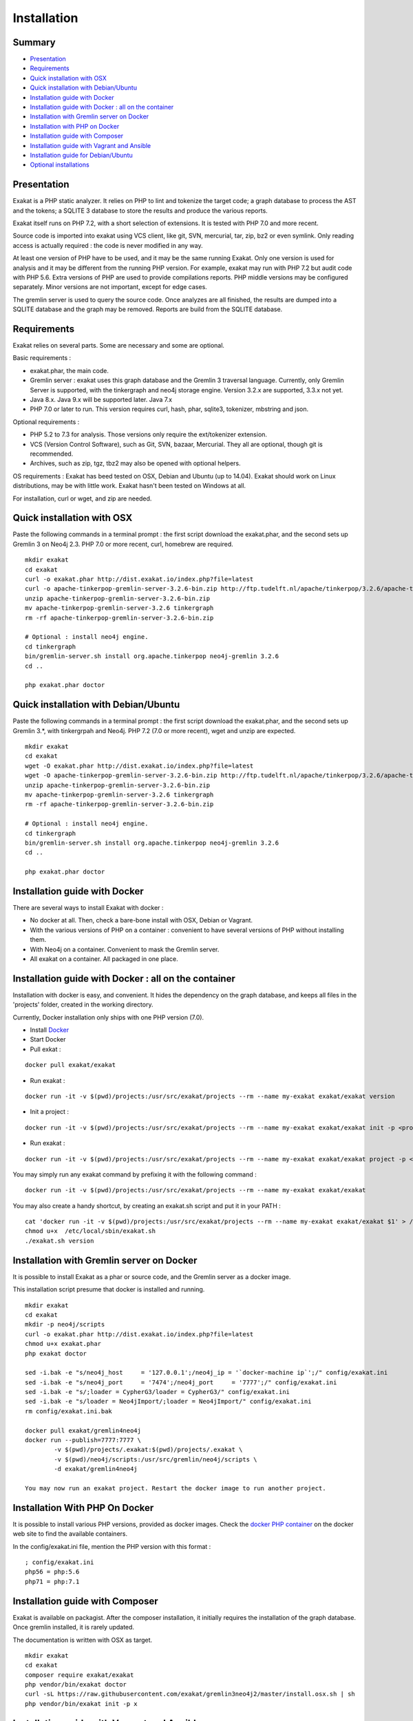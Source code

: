 .. _Installation:

Installation
============

Summary
-------

* `Presentation`_
* `Requirements`_
* `Quick installation with OSX`_
* `Quick installation with Debian/Ubuntu`_
* `Installation guide with Docker`_
* `Installation guide with Docker : all on the container`_
* `Installation with Gremlin server on Docker`_
* `Installation with PHP on Docker`_
* `Installation guide with Composer`_
* `Installation guide with Vagrant and Ansible`_
* `Installation guide for Debian/Ubuntu`_
* `Optional installations`_

Presentation
------------

Exakat is a PHP static analyzer. It relies on PHP to lint and tokenize the target code; a graph database to process the AST and the tokens; a SQLITE 3 database to store the results and produce the various reports.

Exakat itself runs on PHP 7.2, with a short selection of extensions. It is tested with PHP 7.0 and more recent.

.. image:: exakat.architecture.png
    :alt: exakat architecture
    
Source code is imported into exakat using VCS client, like git, SVN, mercurial, tar, zip, bz2 or even symlink. Only reading access is actually required : the code is never modified in any way. 

At least one version of PHP have to be used, and it may be the same running Exakat. Only one version is used for analysis and it may be different from the running PHP version. For example, exakat may run with PHP 7.2 but audit code with PHP 5.6. Extra versions of PHP are used to provide compilations reports. PHP middle versions may be configured separately. Minor versions are not important, except for edge cases. 

The gremlin server is used to query the source code. Once analyzes are all finished, the results are dumped into a SQLITE database and the graph may be removed. Reports are build from the SQLITE database.
    
Requirements
------------

Exakat relies on several parts. Some are necessary and some are optional. 

Basic requirements : 

* exakat.phar, the main code.
* Gremlin server : exakat uses this graph database and the Gremlin 3 traversal language. Currently, only Gremlin Server is supported, with the tinkergraph and neo4j storage engine. Version 3.2.x are supported, 3.3.x not yet.
* Java 8.x. Java 9.x will be supported later. Java 7.x 
* PHP 7.0 or later to run. This version requires curl, hash, phar, sqlite3, tokenizer, mbstring and json. 

Optional requirements : 

* PHP 5.2 to 7.3 for analysis. Those versions only require the ext/tokenizer extension. 
* VCS (Version Control Software), such as Git, SVN, bazaar, Mercurial. They all are optional, though git is recommended. 
* Archives, such as zip, tgz, tbz2 may also be opened with optional helpers.

OS requirements : 
Exakat has beed tested on OSX, Debian and Ubuntu (up to 14.04). Exakat should work on Linux distributions, may be with little work. Exakat hasn't been tested on Windows at all. 

For installation, curl or wget, and zip are needed.

Quick installation with OSX
---------------------------

Paste the following commands in a terminal prompt : the first script download the exakat.phar, and the second sets up Gremlin 3 on Neo4j 2.3.
PHP 7.0 or more recent, curl, homebrew are required.

::

    mkdir exakat
    cd exakat
    curl -o exakat.phar http://dist.exakat.io/index.php?file=latest
    curl -o apache-tinkerpop-gremlin-server-3.2.6-bin.zip http://ftp.tudelft.nl/apache/tinkerpop/3.2.6/apache-tinkerpop-gremlin-server-3.2.6-bin.zip
    unzip apache-tinkerpop-gremlin-server-3.2.6-bin.zip 
    mv apache-tinkerpop-gremlin-server-3.2.6 tinkergraph
    rm -rf apache-tinkerpop-gremlin-server-3.2.6-bin.zip 
    
    # Optional : install neo4j engine.
    cd tinkergraph
    bin/gremlin-server.sh install org.apache.tinkerpop neo4j-gremlin 3.2.6
    cd ..
    
    php exakat.phar doctor


Quick installation with Debian/Ubuntu
-------------------------------------

Paste the following commands in a terminal prompt : the first script download the exakat.phar, and the second sets up Gremlin 3.*, with tinkergrpah and Neo4j.
PHP 7.2 (7.0 or more recent), wget and unzip are expected.

::

    mkdir exakat
    cd exakat
    wget -O exakat.phar http://dist.exakat.io/index.php?file=latest
    wget -O apache-tinkerpop-gremlin-server-3.2.6-bin.zip http://ftp.tudelft.nl/apache/tinkerpop/3.2.6/apache-tinkerpop-gremlin-server-3.2.6-bin.zip
    unzip apache-tinkerpop-gremlin-server-3.2.6-bin.zip 
    mv apache-tinkerpop-gremlin-server-3.2.6 tinkergraph
    rm -rf apache-tinkerpop-gremlin-server-3.2.6-bin.zip 
    
    # Optional : install neo4j engine.
    cd tinkergraph
    bin/gremlin-server.sh install org.apache.tinkerpop neo4j-gremlin 3.2.6
    cd ..

    php exakat.phar doctor

Installation guide with Docker
------------------------------

There are several ways to install Exakat with docker : 

* No docker at all. Then, check a bare-bone install with OSX, Debian or Vagrant.
* With the various versions of PHP on a container : convenient to have several versions of PHP without installing them. 
* With Neo4j on a container. Convenient to mask the Gremlin server.
* All exakat on a container. All packaged in one place.

Installation guide with Docker : all on the container
-----------------------------------------------------

Installation with docker is easy, and convenient. It hides the dependency on the graph database, and keeps all files in the 'projects' folder, created in the working directory.

Currently, Docker installation only ships with one PHP version (7.0).

* Install `Docker <http://www.docker.com/>`_
* Start Docker
* Pull exkat : 

::

    docker pull exakat/exakat

* Run exakat : 

::

    docker run -it -v $(pwd)/projects:/usr/src/exakat/projects --rm --name my-exakat exakat/exakat version

* Init a project : 

::

    docker run -it -v $(pwd)/projects:/usr/src/exakat/projects --rm --name my-exakat exakat/exakat init -p <project name> -R <vcs_url>

* Run exakat : 

::

    docker run -it -v $(pwd)/projects:/usr/src/exakat/projects --rm --name my-exakat exakat/exakat project -p <project name>

You may simply run any exakat command by prefixing it with the following command : 

::

    docker run -it -v $(pwd)/projects:/usr/src/exakat/projects --rm --name my-exakat exakat/exakat 


You may also create a handy shortcut, by creating an exakat.sh script and put it in your PATH : 

::

    cat 'docker run -it -v $(pwd)/projects:/usr/src/exakat/projects --rm --name my-exakat exakat/exakat $1' > /etc/local/sbin/exakat.sh
    chmod u+x  /etc/local/sbin/exakat.sh
    ./exakat.sh version

Installation with Gremlin server on Docker
------------------------------------------

It is possible to install Exakat as a phar or source code, and the Gremlin server as a docker image.

This installation script presume that docker is installed and running. 

::

    mkdir exakat
    cd exakat
    mkdir -p neo4j/scripts
    curl -o exakat.phar http://dist.exakat.io/index.php?file=latest
    chmod u+x exakat.phar
    php exakat doctor

    sed -i.bak -e "s/neo4j_host     = '127.0.0.1';/neo4j_ip = '`docker-machine ip`';/" config/exakat.ini
    sed -i.bak -e "s/neo4j_port     = '7474';/neo4j_port     = '7777';/" config/exakat.ini
    sed -i.bak -e "s/;loader = CypherG3/loader = CypherG3/" config/exakat.ini
    sed -i.bak -e "s/loader = Neo4jImport/;loader = Neo4jImport/" config/exakat.ini
    rm config/exakat.ini.bak

    docker pull exakat/gremlin4neo4j 
    docker run --publish=7777:7777 \
            -v $(pwd)/projects/.exakat:$(pwd)/projects/.exakat \
            -v $(pwd)/neo4j/scripts:/usr/src/gremlin/neo4j/scripts \
            -d exakat/gremlin4neo4j 

    You may now run an exakat project. Restart the docker image to run another project. 

Installation With PHP On Docker
-------------------------------

It is possible to install various PHP versions, provided as docker images. Check the `docker PHP container <https://hub.docker.com/_/php/>`_ on the docker web site to find the available containers.

In the config/exakat.ini file, mention the PHP version with this format : 

::

    ; config/exakat.ini 
    php56 = php:5.6
    php71 = php:7.1


Installation guide with Composer
--------------------------------

Exakat is available on packagist. After the composer installation, it initially requires the installation of the graph database. Once gremlin installed, it is rarely updated.

The documentation is written with OSX as target. 

::

    mkdir exakat
    cd exakat
    composer require exakat/exakat
    php vendor/bin/exakat doctor
    curl -sL https://raw.githubusercontent.com/exakat/gremlin3neo4j2/master/install.osx.sh | sh
    php vendor/bin/exakat init -p x 


Installation guide with Vagrant and Ansible
-------------------------------------------

Installation list
#################

The exakat-vagrant repository contains an automated install for exakat. It installs everything in the working directory, or the system.
Vagrant install works with Debian and Ubuntu images (not yet 16.04, though). Other images may be usable, but not tested.

Pre-requisites
##############

You need the following tools : 

* `git <https://git-scm.com/>`_
* `ansible <http://docs.ansible.com/ansible/intro_installation.html>`_
* `vagrant <https://www.vagrantup.com/docs/installation/>`_

Most may easily be installed with the local package manager, or with a direct download from the editor's website. 

Install with Vagrant and Ansible
################################

:: 

    git clone https://github.com/exakat/exakat-vagrant
    cd exakat-vagrant
    // Review the Vagrant file to check the size of the virtualbox
    vagrant up --provision
    vagrant ssh 

You are now ready to run a project.

Installation guide for Debian/Ubuntu
------------------------------------

These is the installation guide for a Debian server. This also serves as general installation guide. 

pre-requisite
#############

* Java 1.8
* Neo4j 2.3.*
* Gremlin 3.2 plugin
* PHP
* exakat.phar

Debian install
##############

apt-get
+++++++

This list of apt-get will install several needed libs for the installation. 

::

	apt-get install gcc make libc-dev libtool re2c autoconf automake git curl  libcurl3 libcurl3-dev  php5-curl
	apt-get update
	apt-get upgrade
	apt-get clean


Java install
############

Java 8 is needed. Java 7 might work but is not recommended. 

The following shell code install Java 8. Root privileges are needed.

::

	## You'll need to run this as root
	echo "deb http://ppa.launchpad.net/webupd8team/java/ubuntu trusty main" > /etc/apt/sources.list.d/webupd8team-java.list
	echo "deb-src http://ppa.launchpad.net/webupd8team/java/ubuntu trusty main" >> /etc/apt/sources.list.d/webupd8team-java.list
	apt-key adv --keyserver keyserver.ubuntu.com --recv-keys EEA14886
	apt-get update
	apt-get install oracle-java8-installer
	
	# Check
	java -version 

Neo4j
+++++++++++++++++++++++++++++
Download Neo4j 2.3.* version (currently, 2.3.9). Neo4j 2.2 is not supported anymore. Neo4j 3.0 has no support for Gremlin at the moment (2017-03-01)

`Neo4j <http://neo4j.com/>`_

::

    wget http://dist.neo4j.org/neo4j-community-2.3.9-unix.tar.gz
    tar -xvf neo4j-community-2.3.9-unix.tar.gz 
    mv neo4j-community-2.3.9 neo4j

In the neo4j folder, update the server configuration. The configuration is in the neo4j_home/conf/neo4j-server.properties : 

Activate the gremlin plugin.
::

    #org.neo4j.server.thirdparty_jaxrs_classes=org.neo4j.examples.server.unmanaged=/examples/unmanaged
    # add this line below the above one
    org.neo4j.server.thirdparty_jaxrs_classes=com.thinkaurelius.neo4j.plugins=/tp


You may also disable authentication. If not, do not forget to update the config/exakat.ini file, with the right credential. 
::

    #dbms.security.auth_enabled=true
    dbms.security.auth_enabled=false



Gremlin plug-in
+++++++++++++++

Exakat uses `gremlin plug-in <https://github.com/thinkaurelius/neo4j-gremlin-plugin>`_ for Neo4j. Follow the install instructions there. 

Make the following changes in the following files : 

* tinkerpop3/pom.xml
    + change the tinkerpop-version tag from 3.1.0-incubating to 3.2.0-incubating

Then, in command line : 

::

    git clone https://github.com/thinkaurelius/neo4j-gremlin-plugin gremlin
    cd gremlin
    mvn clean package -Dtp.version=3
    unzip target/neo4j-gremlin-plugin-tp3-2.3.1-server-plugin.zip -d ../neo4j/plugins/gremlin-plugin
    cd ../neo4j
    bin/neo4j restart


Various versions of PHP
+++++++++++++++++++++++

You need one version of PHP (at least) to run exakat. This version needs the `curl <http://www.php.net/curl>`_, `hash <http://www.php.net/hash>`_, `Semaphore <http://php.net/manual/en/book.sem.php>`_ , `tokenizer <http://www.php.net/tokenizer>`_ and `sqlite3 <http://www.php.net/sqlite3>`_ extensions. They all are part of the core. 

Extra PHP-CLI versions allow more checks on the code. They only need to have the `tokenizer <http://www.php.net/tokenizer>`_ extension available.  

Exakat recommends PHP 7.1.0 (or latest version) to run Exakat. We also recommend the installation of PHP versions 5.2, 5.3, 5.4, 5.5, 5.6, 7.1 and 7.2 (aka php-src master).

To install easily various versions of PHP, use the ondrej repository. Check `The main PPA for PHP (5.6, 7.0, 7.1)  <https://launchpad.net/~ondrej/+archive/ubuntu/php>`_.
You may also check the dotdeb repository, at `dotdeb instruction <https://www.dotdeb.org/instructions/>`_. 

Exakat 
######
Download the `exakat.phar` archive from `exakat.io <http://www.exakat.io/>`_ and place it in the `exakat` folder.

Test
####

From the commandline, run `php exakat.phar doctor`.
This will check if all of the above has be correctly run and will report some diagnostic. 

Optional installations
----------------------

By default, exakat works with Git repository for downloading code. You may also use 

* `composer <https://getcomposer.org/>`_
* `svn <https://subversion.apache.org/>`_
* `hg <https://www.mercurial-scm.org/>`_
* `bazaar <http://bazaar.canonical.com/en/>`_
* zip

The binaries above are used with the `init` and `update` commands, to get the source code. They are optional.
